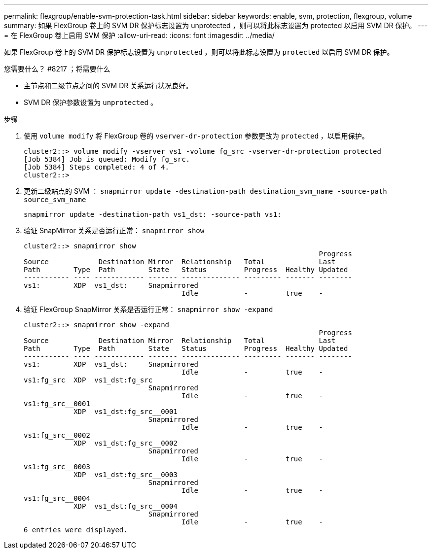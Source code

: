 ---
permalink: flexgroup/enable-svm-protection-task.html 
sidebar: sidebar 
keywords: enable, svm, protection, flexgroup, volume 
summary: 如果 FlexGroup 卷上的 SVM DR 保护标志设置为 unprotected ，则可以将此标志设置为 protected 以启用 SVM DR 保护。 
---
= 在 FlexGroup 卷上启用 SVM 保护
:allow-uri-read: 
:icons: font
:imagesdir: ../media/


[role="lead"]
如果 FlexGroup 卷上的 SVM DR 保护标志设置为 `unprotected` ，则可以将此标志设置为 `protected` 以启用 SVM DR 保护。

.您需要什么？ #8217 ；将需要什么
* 主节点和二级节点之间的 SVM DR 关系运行状况良好。
* SVM DR 保护参数设置为 `unprotected` 。


.步骤
. 使用 `volume modify` 将 FlexGroup 卷的 `vserver-dr-protection` 参数更改为 `protected` ，以启用保护。
+
[listing]
----
cluster2::> volume modify -vserver vs1 -volume fg_src -vserver-dr-protection protected
[Job 5384] Job is queued: Modify fg_src.
[Job 5384] Steps completed: 4 of 4.
cluster2::>
----
. 更新二级站点的 SVM ： `snapmirror update -destination-path destination_svm_name -source-path source_svm_name`
+
[listing]
----
snapmirror update -destination-path vs1_dst: -source-path vs1:
----
. 验证 SnapMirror 关系是否运行正常： `snapmirror show`
+
[listing]
----
cluster2::> snapmirror show
                                                                       Progress
Source            Destination Mirror  Relationship   Total             Last
Path        Type  Path        State   Status         Progress  Healthy Updated
----------- ---- ------------ ------- -------------- --------- ------- --------
vs1:        XDP  vs1_dst:     Snapmirrored
                                      Idle           -         true    -
----
. 验证 FlexGroup SnapMirror 关系是否运行正常： `snapmirror show -expand`
+
[listing]
----
cluster2::> snapmirror show -expand
                                                                       Progress
Source            Destination Mirror  Relationship   Total             Last
Path        Type  Path        State   Status         Progress  Healthy Updated
----------- ---- ------------ ------- -------------- --------- ------- --------
vs1:        XDP  vs1_dst:     Snapmirrored
                                      Idle           -         true    -
vs1:fg_src  XDP  vs1_dst:fg_src
                              Snapmirrored
                                      Idle           -         true    -
vs1:fg_src__0001
            XDP  vs1_dst:fg_src__0001
                              Snapmirrored
                                      Idle           -         true    -
vs1:fg_src__0002
            XDP  vs1_dst:fg_src__0002
                              Snapmirrored
                                      Idle           -         true    -
vs1:fg_src__0003
            XDP  vs1_dst:fg_src__0003
                              Snapmirrored
                                      Idle           -         true    -
vs1:fg_src__0004
            XDP  vs1_dst:fg_src__0004
                              Snapmirrored
                                      Idle           -         true    -
6 entries were displayed.
----

